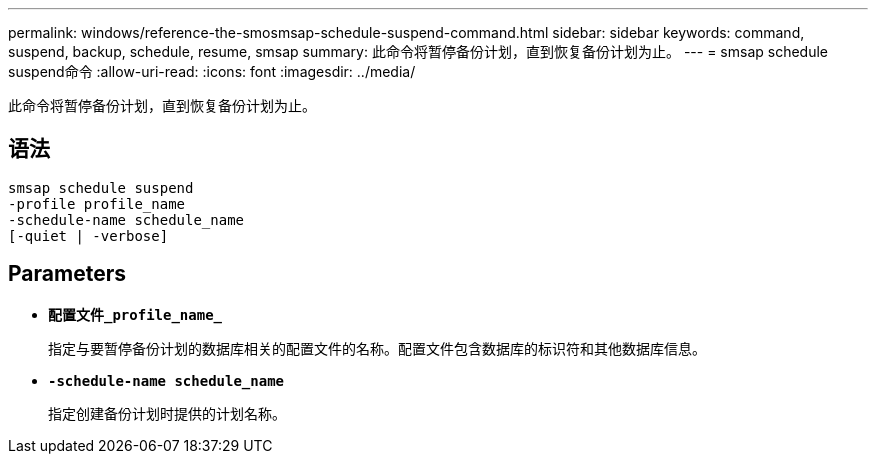 ---
permalink: windows/reference-the-smosmsap-schedule-suspend-command.html 
sidebar: sidebar 
keywords: command, suspend, backup, schedule, resume, smsap 
summary: 此命令将暂停备份计划，直到恢复备份计划为止。 
---
= smsap schedule suspend命令
:allow-uri-read: 
:icons: font
:imagesdir: ../media/


[role="lead"]
此命令将暂停备份计划，直到恢复备份计划为止。



== 语法

[listing]
----

smsap schedule suspend
-profile profile_name
-schedule-name schedule_name
[-quiet | -verbose]
----


== Parameters

* *`配置文件_profile_name_`*
+
指定与要暂停备份计划的数据库相关的配置文件的名称。配置文件包含数据库的标识符和其他数据库信息。

* *`-schedule-name schedule_name`*
+
指定创建备份计划时提供的计划名称。


